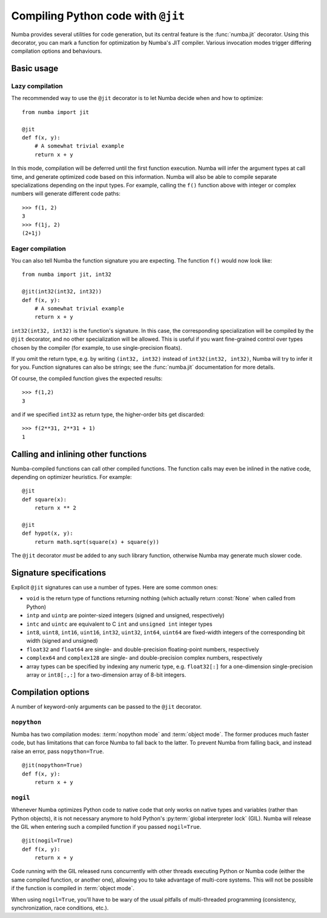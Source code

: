 .. _jit:

===================================
Compiling Python code with ``@jit``
===================================

Numba provides several utilities for code generation, but its central
feature is the :func:`numba.jit` decorator.  Using this decorator, you can mark
a function for optimization by Numba's JIT compiler.  Various invocation
modes trigger differing compilation options and behaviours.


Basic usage
===========

.. _jit-lazy:

Lazy compilation
----------------

The recommended way to use the ``@jit`` decorator is to let Numba decide
when and how to optimize::

   from numba import jit

   @jit
   def f(x, y):
       # A somewhat trivial example
       return x + y

In this mode, compilation will be deferred until the first function
execution.  Numba will infer the argument types at call time, and generate
optimized code based on this information.  Numba will also be able to
compile separate specializations depending on the input types.  For example,
calling the ``f()`` function above with integer or complex numbers will
generate different code paths::

   >>> f(1, 2)
   3
   >>> f(1j, 2)
   (2+1j)

Eager compilation
-----------------

You can also tell Numba the function signature you are expecting.  The
function ``f()`` would now look like::

   from numba import jit, int32

   @jit(int32(int32, int32))
   def f(x, y):
       # A somewhat trivial example
       return x + y

``int32(int32, int32)`` is the function's signature.  In this case, the
corresponding specialization will be compiled by the ``@jit`` decorator,
and no other specialization will be allowed. This is useful if you want
fine-grained control over types chosen by the compiler (for example,
to use single-precision floats).

If you omit the return type, e.g. by writing ``(int32, int32)`` instead of
``int32(int32, int32)``, Numba will try to infer it for you.  Function
signatures can also be strings; see the :func:`numba.jit` documentation for
more details.

Of course, the compiled function gives the expected results::

   >>> f(1,2)
   3

and if we specified ``int32`` as return type, the higher-order bits get
discarded::

   >>> f(2**31, 2**31 + 1)
   1


Calling and inlining other functions
====================================

Numba-compiled functions can call other compiled functions.  The function
calls may even be inlined in the native code, depending on optimizer
heuristics.  For example::

   @jit
   def square(x):
       return x ** 2

   @jit
   def hypot(x, y):
       return math.sqrt(square(x) + square(y))

The ``@jit`` decorator *must* be added to any such library function,
otherwise Numba may generate much slower code.


Signature specifications
========================

Explicit ``@jit`` signatures can use a number of types.  Here are some
common ones:

* ``void`` is the return type of functions returning nothing (which
  actually return :const:`None` when called from Python)
* ``intp`` and ``uintp`` are pointer-sized integers (signed and unsigned,
  respectively)
* ``intc`` and ``uintc`` are equivalent to C ``int`` and ``unsigned int``
  integer types
* ``int8``, ``uint8``, ``int16``, ``uint16``, ``int32``, ``uint32``,
  ``int64``, ``uint64`` are fixed-width integers of the corresponding bit
  width (signed and unsigned)
* ``float32`` and ``float64`` are single- and double-precision floating-point
  numbers, respectively
* ``complex64`` and ``complex128`` are single- and double-precision complex
  numbers, respectively
* array types can be specified by indexing any numeric type, e.g. ``float32[:]``
  for a one-dimension single-precision array or ``int8[:,:]`` for a
  two-dimension array of 8-bit integers.


Compilation options
===================

A number of keyword-only arguments can be passed to the ``@jit`` decorator.

.. _jit-nopython:

``nopython``
------------

Numba has two compilation modes: :term:`nopython mode` and
:term:`object mode`.  The former produces much faster code, but has
limitations that can force Numba to fall back to the latter.  To prevent
Numba from falling back, and instead raise an error, pass ``nopython=True``.

::

   @jit(nopython=True)
   def f(x, y):
       return x + y

.. seealso:: :ref:`troubleshooting`

.. _jit-nogil:

``nogil``
---------

Whenever Numba optimizes Python code to native code that only works on
native types and variables (rather than Python objects), it is not necessary
anymore to hold Python's :py:term:`global interpreter lock` (GIL).
Numba will release the GIL when entering such a compiled function if you
passed ``nogil=True``.

::

   @jit(nogil=True)
   def f(x, y):
       return x + y

Code running with the GIL released runs concurrently with other
threads executing Python or Numba code (either the same compiled function,
or another one), allowing you to take advantage of multi-core systems.
This will not be possible if the function is compiled in :term:`object mode`.

When using ``nogil=True``, you'll have to be wary of the usual pitfalls
of multi-threaded programming (consistency, synchronization, race conditions,
etc.).
